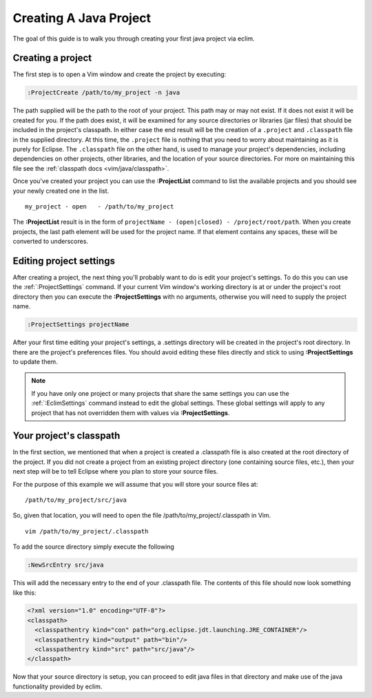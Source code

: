 .. Copyright (C) 2005 - 2009  Eric Van Dewoestine

   This program is free software: you can redistribute it and/or modify
   it under the terms of the GNU General Public License as published by
   the Free Software Foundation, either version 3 of the License, or
   (at your option) any later version.

   This program is distributed in the hope that it will be useful,
   but WITHOUT ANY WARRANTY; without even the implied warranty of
   MERCHANTABILITY or FITNESS FOR A PARTICULAR PURPOSE.  See the
   GNU General Public License for more details.

   You should have received a copy of the GNU General Public License
   along with this program.  If not, see <http://www.gnu.org/licenses/>.

.. _guides/java/project:

Creating A Java Project
=======================

The goal of this guide is to walk you through creating your first java project
via eclim.


Creating a project
------------------

The first step is to open a Vim window and create the project by executing\:

.. code-block:: vim

  :ProjectCreate /path/to/my_project -n java

The path supplied will be the path to the root of your project.  This path may
or may not exist.  If it does not exist it will be created for you.  If the
path does exist, it will be examined for any source directories or libraries
(jar files) that should be included in the project's classpath.  In either case
the end result will be the creation of a ``.project`` and ``.classpath`` file
in the supplied directory.  At this time, the ``.project`` file is nothing that
you need to worry about maintaining as it is purely for Eclipse.  The
``.classpath`` file on the other hand, is used to manage your project's
dependencies, including dependencies on other projects, other libraries, and
the location of your source directories.  For more on maintaining this file see
the :ref:`classpath docs <vim/java/classpath>`.

Once you've created your project you can use the **:ProjectList** command to
list the available projects and you should see your newly created one in the
list.

::

  my_project - open   - /path/to/my_project


The **:ProjectList** result is in the form of
``projectName - (open|closed) - /project/root/path``.  When you
create projects, the last path element will be used for the project
name.  If that element contains any spaces, these will be converted to
underscores.


Editing project settings
-------------------------

After creating a project, the next thing you'll probably want to do is edit
your project's settings.  To do this you can use the :ref:`:ProjectSettings`
command.  If your current Vim window's working directory is at or under the
project's root directory then you can execute the **:ProjectSettings** with no
arguments, otherwise you will need to supply the project name.

.. code-block:: vim

  :ProjectSettings projectName


After your first time editing your project's settings, a .settings directory
will be created in the project's root directory.  In there are the project's
preferences files.  You should avoid editing these files directly and stick to
using **:ProjectSettings** to update them.

.. note::

  If you have only one project or many projects that share the same settings
  you can use the :ref:`:EclimSettings` command instead to edit the global
  settings.  These global settings will apply to any project that has not
  overridden them with values via **:ProjectSettings**.


Your project's classpath
------------------------

In the first section, we mentioned that when a project is created a .classpath
file is also created at the root directory of the project.  If you did not
create a project from an existing project directory (one containing source
files, etc.), then your next step will be to tell Eclipse where you plan to
store your source files.

For the purpose of this example we will assume that you will store your
source files at\:

::

  /path/to/my_project/src/java


So, given that location, you will need to open the file
/path/to/my_project/.classpath in Vim.

::

  vim /path/to/my_project/.classpath

To add the source directory simply execute the following

.. code-block:: vim

  :NewSrcEntry src/java

This will add the necessary entry to the end of your .classpath file.  The
contents of this file should now look something like this\:

.. code-block:: xml

  <?xml version="1.0" encoding="UTF-8"?>
  <classpath>
    <classpathentry kind="con" path="org.eclipse.jdt.launching.JRE_CONTAINER"/>
    <classpathentry kind="output" path="bin"/>
    <classpathentry kind="src" path="src/java"/>
  </classpath>

Now that your source directory is setup, you can proceed to edit java files in
that directory and make use of the java functionality provided by eclim.
